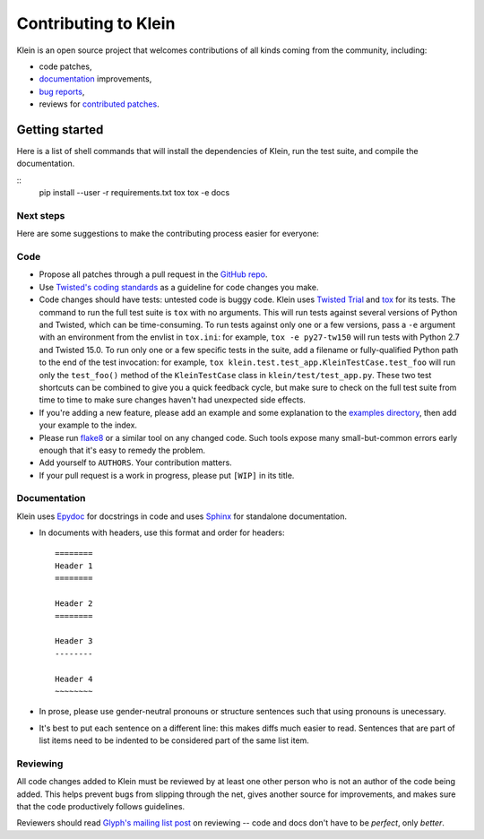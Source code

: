 =====================
Contributing to Klein
=====================

Klein is an open source project that welcomes contributions of all kinds coming from the community, including:

- code patches,
- `documentation <http://klein.readthedocs.org/>`_ improvements,
- `bug reports <https://github.com/twisted/klein/issues>`_,
- reviews for `contributed patches <https://github.com/twisted/klein/pulls>`_.


Getting started
===============

Here is a list of shell commands that will install the dependencies of Klein, run the test suite, and compile the documentation.

::
   pip install --user -r requirements.txt
   tox
   tox -e docs


Next steps
----------

Here are some suggestions to make the contributing process easier for everyone:

Code
----

- Propose all patches through a pull request in the `GitHub repo <https://github.com/twisted/klein>`_.
- Use `Twisted's coding standards <http://twistedmatrix.com/documents/current/core/development/policy/coding-standard.html>`_ as a guideline for code changes you make.
- Code changes should have tests: untested code is buggy code.
  Klein uses `Twisted Trial <http://twistedmatrix.com/documents/current/api/twisted.trial.html>`_ and `tox <https://testrun.org/tox/latest/index.html>`_ for its tests.
  The command to run the full test suite is ``tox`` with no arguments.
  This will run tests against several versions of Python and Twisted, which can be time-consuming.
  To run tests against only one or a few versions, pass a ``-e`` argument with an environment from the envlist in ``tox.ini``: for example, ``tox -e py27-tw150`` will run tests with Python 2.7 and Twisted 15.0.
  To run only one or a few specific tests in the suite, add a filename or fully-qualified Python path to the end of the test invocation: for example, ``tox klein.test.test_app.KleinTestCase.test_foo`` will run only the ``test_foo()`` method of the ``KleinTestCase`` class in ``klein/test/test_app.py``.
  These two test shortcuts can be combined to give you a quick feedback cycle, but make sure to check on the full test suite from time to time to make sure changes haven't had unexpected side effects.
- If you're adding a new feature, please add an example and some explanation to the `examples directory <https://github.com/twisted/klein/tree/master/docs/examples>`_, then add your example to the index.
- Please run `flake8 <https://flake8.readthedocs.org/>`_ or a similar tool on any changed code.
  Such tools expose many small-but-common errors early enough that it's easy to remedy the problem.
- Add yourself to ``AUTHORS``.
  Your contribution matters.
- If your pull request is a work in progress, please put ``[WIP]`` in its title.


Documentation
-------------

Klein uses `Epydoc <http://epydoc.sourceforge.net/manual-epytext.html>`_ for docstrings in code and uses `Sphinx <http://sphinx-doc.org/latest/index.html>`_ for standalone documentation.

- In documents with headers, use this format and order for headers::

    ========
    Header 1
    ========

    Header 2
    ========

    Header 3
    --------

    Header 4
    ~~~~~~~~
- In prose, please use gender-neutral pronouns or structure sentences such that using pronouns is unecessary.
- It's best to put each sentence on a different line: this makes diffs much easier to read.
  Sentences that are part of list items need to be indented to be considered part of the same list item.


Reviewing
---------

All code changes added to Klein must be reviewed by at least one other person who is not an author of the code being added.
This helps prevent bugs from slipping through the net, gives another source for improvements, and makes sure that the code productively follows guidelines.

Reviewers should read `Glyph's mailing list post <http://twistedmatrix.com/pipermail/twisted-python/2014-January/027894.html>`_ on reviewing -- code and docs don't have to be *perfect*, only *better*.
